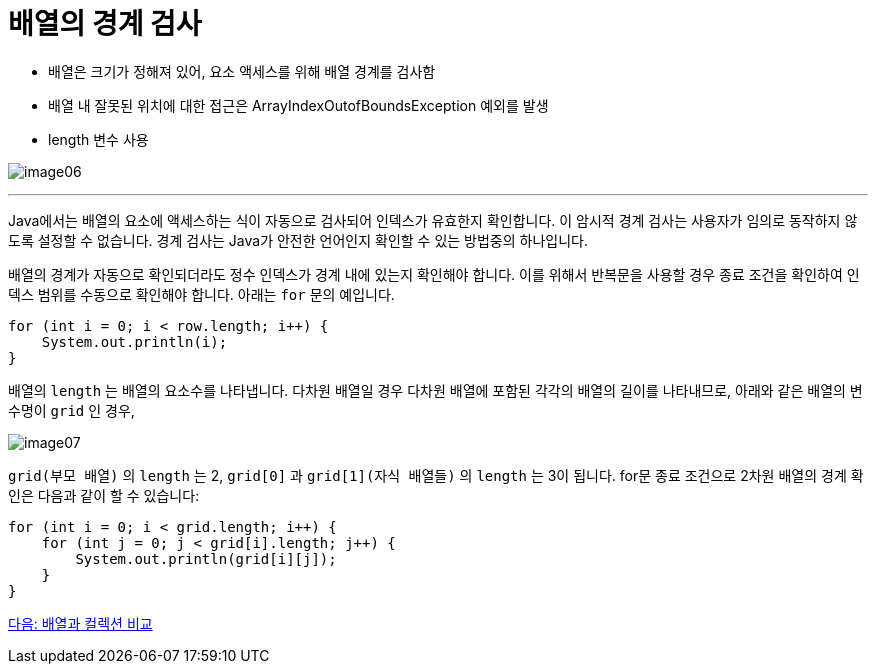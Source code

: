 = 배열의 경계 검사

* 배열은 크기가 정해져 있어, 요소 액세스를 위해 배열 경계를 검사함
* 배열 내 잘못된 위치에 대한 접근은 ArrayIndexOutofBoundsException 예외를 발생
* length 변수 사용

image:./images/image06.png[]

---

Java에서는 배열의 요소에 액세스하는 식이 자동으로 검사되어 인덱스가 유효한지 확인합니다. 이 암시적 경계 검사는 사용자가 임의로 동작하지 않도록 설정할 수 없습니다. 경계 검사는 Java가 안전한 언어인지 확인할 수 있는 방법중의 하나입니다.

배열의 경계가 자동으로 확인되더라도 정수 인덱스가 경계 내에 있는지 확인해야 합니다. 이를 위해서 반복문을 사용할 경우 종료 조건을 확인하여 인덱스 범위를 수동으로 확인해야 합니다. 아래는 `for` 문의 예입니다.

[source, java]
----
for (int i = 0; i < row.length; i++) {
    System.out.println(i);
}
----

배열의 `length` 는 배열의 요소수를 나타냅니다. 다차원 배열일 경우 다차원 배열에 포함된 각각의 배열의 길이를 나타내므로, 아래와 같은 배열의 변수명이 `grid` 인 경우, 

image:./images/image07.png[]

`grid(부모 배열)` 의 `length` 는 2, `grid[0]` 과 `grid[1](자식 배열들)` 의 `length` 는 3이 됩니다. for문 종료 조건으로 2차원 배열의 경계 확인은 다음과 같이 할 수 있습니다:

[source, java]
----
for (int i = 0; i < grid.length; i++) {
    for (int j = 0; j < grid[i].length; j++) {
        System.out.println(grid[i][j]);
    }
}
----

link:./08_array_collection.adoc[다음: 배열과 컬렉션 비교]